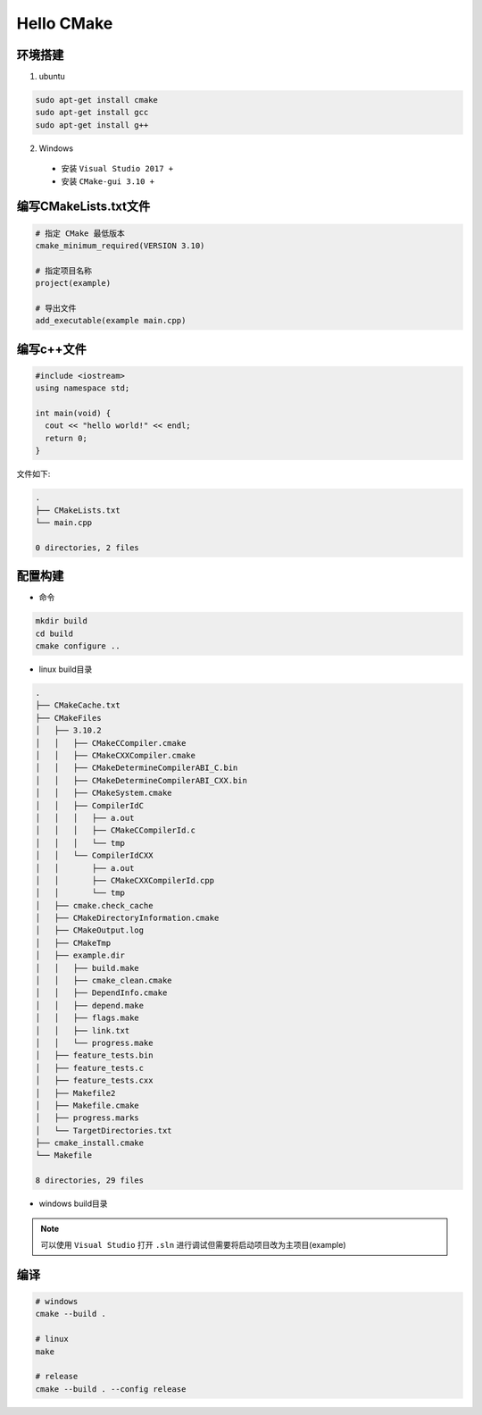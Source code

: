Hello CMake 
===========

环境搭建
--------

1. ubuntu 

.. code:: shell

  sudo apt-get install cmake
  sudo apt-get install gcc
  sudo apt-get install g++

2. Windows

 - 安装 ``Visual Studio 2017 +``
 - 安装 ``CMake-gui 3.10 +``

编写CMakeLists.txt文件
---------------------

.. code:: shell

  # 指定 CMake 最低版本
  cmake_minimum_required(VERSION 3.10)

  # 指定项目名称
  project(example)

  # 导出文件
  add_executable(example main.cpp)

编写c++文件
-----------



.. code:: cpp

  #include <iostream>
  using namespace std;

  int main(void) {
    cout << "hello world!" << endl;
    return 0;
  }


文件如下:

.. code:: shell

  .
  ├── CMakeLists.txt
  └── main.cpp

  0 directories, 2 files


配置构建
--------

- 命令

.. code:: shell

  mkdir build 
  cd build
  cmake configure ..

- linux build目录

.. code:: shell

  .
  ├── CMakeCache.txt
  ├── CMakeFiles
  │   ├── 3.10.2
  │   │   ├── CMakeCCompiler.cmake
  │   │   ├── CMakeCXXCompiler.cmake
  │   │   ├── CMakeDetermineCompilerABI_C.bin
  │   │   ├── CMakeDetermineCompilerABI_CXX.bin
  │   │   ├── CMakeSystem.cmake
  │   │   ├── CompilerIdC
  │   │   │   ├── a.out
  │   │   │   ├── CMakeCCompilerId.c
  │   │   │   └── tmp
  │   │   └── CompilerIdCXX
  │   │       ├── a.out
  │   │       ├── CMakeCXXCompilerId.cpp
  │   │       └── tmp
  │   ├── cmake.check_cache
  │   ├── CMakeDirectoryInformation.cmake
  │   ├── CMakeOutput.log
  │   ├── CMakeTmp
  │   ├── example.dir
  │   │   ├── build.make
  │   │   ├── cmake_clean.cmake
  │   │   ├── DependInfo.cmake
  │   │   ├── depend.make
  │   │   ├── flags.make
  │   │   ├── link.txt
  │   │   └── progress.make
  │   ├── feature_tests.bin
  │   ├── feature_tests.c
  │   ├── feature_tests.cxx
  │   ├── Makefile2
  │   ├── Makefile.cmake
  │   ├── progress.marks
  │   └── TargetDirectories.txt
  ├── cmake_install.cmake
  └── Makefile

  8 directories, 29 files

- windows build目录

.. note::
  
  可以使用 ``Visual Studio`` 打开 ``.sln`` 进行调试但需要将启动项目改为主项目(example)


.. image:: cmake_windows_build.png


编译
----

.. code:: shell

  # windows
  cmake --build .

  # linux
  make 

  # release
  cmake --build . --config release
